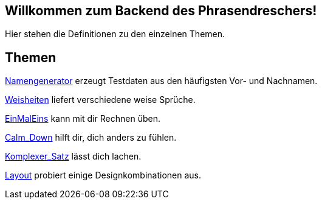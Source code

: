 == Willkommen zum Backend des Phrasendreschers!

Hier stehen die Definitionen zu den einzelnen Themen.

== Themen

link:Namengenerator[] erzeugt Testdaten aus den häufigsten Vor- und Nachnamen.

link:Weisheiten[] liefert verschiedene weise Sprüche.

link:EinMalEins[] kann mit dir Rechnen üben.

link:Calm_Down[] hilft dir, dich anders zu fühlen.

link:Komplexer_Satz[] lässt dich lachen.

link:Layout[] probiert einige Designkombinationen aus.

